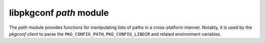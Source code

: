 
libpkgconf `path` module
========================

The `path` module provides functions for manipulating lists of paths in a cross-platform manner.  Notably,
it is used by the `pkgconf client` to parse the ``PKG_CONFIG_PATH``, ``PKG_CONFIG_LIBDIR`` and related environment
variables.

.. c:function:: void pkgconf_path_add(const char *text, pkgconf_list_t *dirlist)

   Adds a path node to a path list.  If the path is already in the list, do nothing.

   :param char* text: The path text to add as a path node.
   :param pkgconf_list_t* dirlist: The path list to add the path node to.
   :param bool filter: Whether to perform duplicate filtering.
   :return: nothing

.. c:function:: size_t pkgconf_path_split(const char *text, pkgconf_list_t *dirlist)

   Splits a given text input and inserts paths into a path list.

   :param char* text: The path text to split and add as path nodes.
   :param pkgconf_list_t* dirlist: The path list to have the path nodes added to.
   :param bool filter: Whether to perform duplicate filtering.
   :return: number of path nodes added to the path list
   :rtype: size_t

.. c:function:: size_t pkgconf_path_build_from_environ(const char *envvarname, const char *fallback, pkgconf_list_t *dirlist)

   Adds the paths specified in an environment variable to a path list.  If the environment variable is not set,
   an optional default set of paths is added.

   :param char* envvarname: The environment variable to look up.
   :param char* fallback: The fallback paths to use if the environment variable is not set.
   :param pkgconf_list_t* dirlist: The path list to add the path nodes to.
   :param bool filter: Whether to perform duplicate filtering.
   :return: number of path nodes added to the path list
   :rtype: size_t

.. c:function:: bool pkgconf_path_match_list(const char *path, const pkgconf_list_t *dirlist)

   Checks whether a path has a matching prefix in a path list.

   :param char* path: The path to check against a path list.
   :param pkgconf_list_t* dirlist: The path list to check the path against.
   :return: true if the path list has a matching prefix, otherwise false
   :rtype: bool

.. c:function:: void pkgconf_path_copy_list(pkgconf_list_t *dst, const pkgconf_list_t *src)

   Copies a path list to another path list.

   :param pkgconf_list_t* dst: The path list to copy to.
   :param pkgconf_list_t* src: The path list to copy from.
   :return: nothing

.. c:function:: void pkgconf_path_free(pkgconf_list_t *dirlist)

   Releases any path nodes attached to the given path list.

   :param pkgconf_list_t* dirlist: The path list to clean up.
   :return: nothing

.. c:function:: bool pkgconf_path_relocate(char *buf, size_t buflen)

   Relocates a path, possibly calling normpath() on it.

   :param char* buf: The path to relocate.
   :param size_t buflen: The buffer length the path is contained in.
   :return: true on success, false on error
   :rtype: bool
